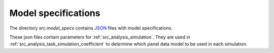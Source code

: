 .. _model_specifications:

********************
Model specifications
********************

The directory *src.model_specs* contains `JSON <http://www.json.org/>`_ files with model specifications.

These json files contain parameters for :ref:`src_analysis_simulation`.
They are used in :ref:`src_analysis_task_simulation_coefficient` to determine which panel data model to be used in each simulation.
